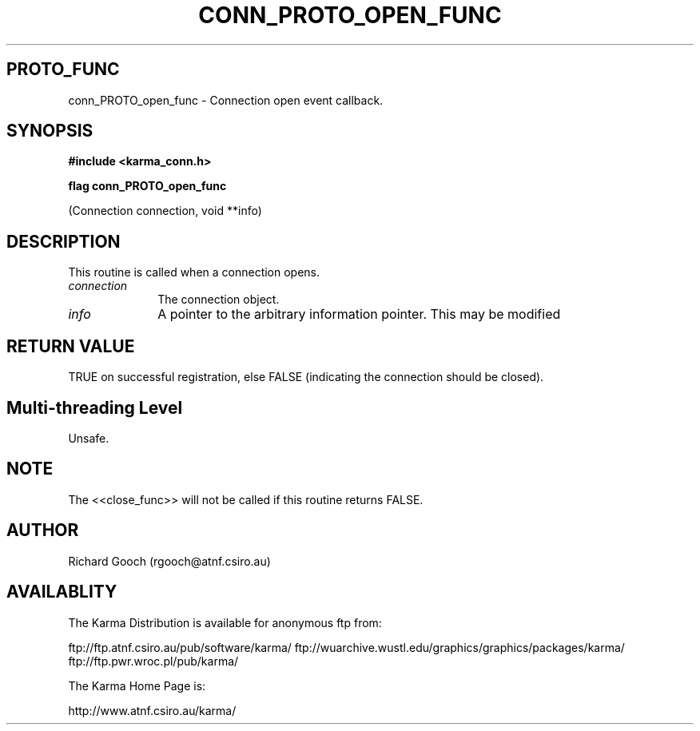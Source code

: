 .TH CONN_PROTO_OPEN_FUNC 3 "13 Nov 2005" "Karma Distribution"
.SH PROTO_FUNC
conn_PROTO_open_func \- Connection open event callback.
.SH SYNOPSIS
.B #include <karma_conn.h>
.sp
.B flag conn_PROTO_open_func
.sp
(Connection connection, void **info)
.SH DESCRIPTION
This routine is called when a connection opens.
.IP \fIconnection\fP 1i
The connection object.
.IP \fIinfo\fP 1i
A pointer to the arbitrary information pointer. This may be modified
.SH RETURN VALUE
TRUE on successful registration, else FALSE (indicating the
connection should be closed).
.SH Multi-threading Level
Unsafe.
.SH NOTE
The <<close_func>> will not be called if this routine returns
FALSE.
.sp
.SH AUTHOR
Richard Gooch (rgooch@atnf.csiro.au)
.SH AVAILABLITY
The Karma Distribution is available for anonymous ftp from:

ftp://ftp.atnf.csiro.au/pub/software/karma/
ftp://wuarchive.wustl.edu/graphics/graphics/packages/karma/
ftp://ftp.pwr.wroc.pl/pub/karma/

The Karma Home Page is:

http://www.atnf.csiro.au/karma/
